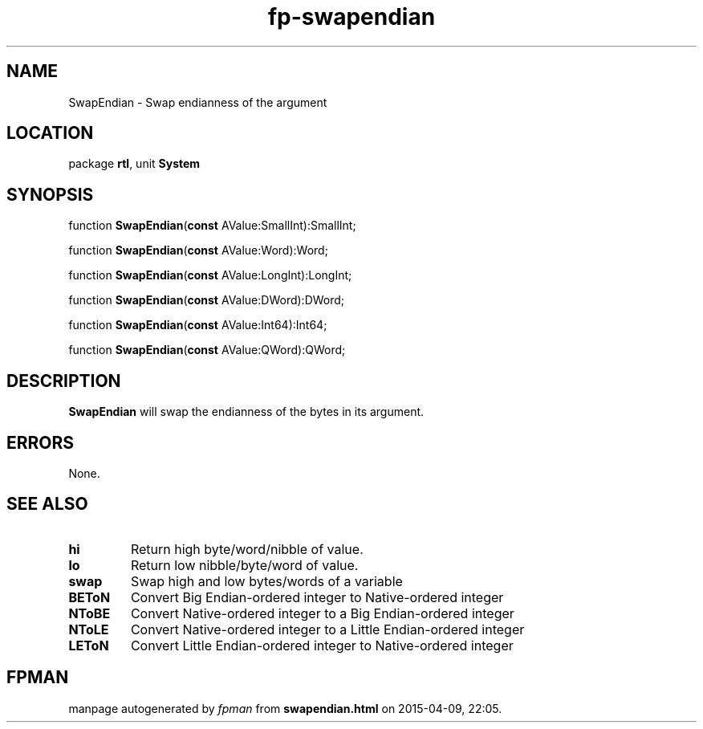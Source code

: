 .\" file autogenerated by fpman
.TH "fp-swapendian" 3 "2014-03-14" "fpman" "Free Pascal Programmer's Manual"
.SH NAME
SwapEndian - Swap endianness of the argument
.SH LOCATION
package \fBrtl\fR, unit \fBSystem\fR
.SH SYNOPSIS
function \fBSwapEndian\fR(\fBconst\fR AValue:SmallInt):SmallInt;

function \fBSwapEndian\fR(\fBconst\fR AValue:Word):Word;

function \fBSwapEndian\fR(\fBconst\fR AValue:LongInt):LongInt;

function \fBSwapEndian\fR(\fBconst\fR AValue:DWord):DWord;

function \fBSwapEndian\fR(\fBconst\fR AValue:Int64):Int64;

function \fBSwapEndian\fR(\fBconst\fR AValue:QWord):QWord;
.SH DESCRIPTION
\fBSwapEndian\fR will swap the endianness of the bytes in its argument.


.SH ERRORS
None.


.SH SEE ALSO
.TP
.B hi
Return high byte/word/nibble of value.
.TP
.B lo
Return low nibble/byte/word of value.
.TP
.B swap
Swap high and low bytes/words of a variable
.TP
.B BEToN
Convert Big Endian-ordered integer to Native-ordered integer
.TP
.B NToBE
Convert Native-ordered integer to a Big Endian-ordered integer
.TP
.B NToLE
Convert Native-ordered integer to a Little Endian-ordered integer
.TP
.B LEToN
Convert Little Endian-ordered integer to Native-ordered integer

.SH FPMAN
manpage autogenerated by \fIfpman\fR from \fBswapendian.html\fR on 2015-04-09, 22:05.

